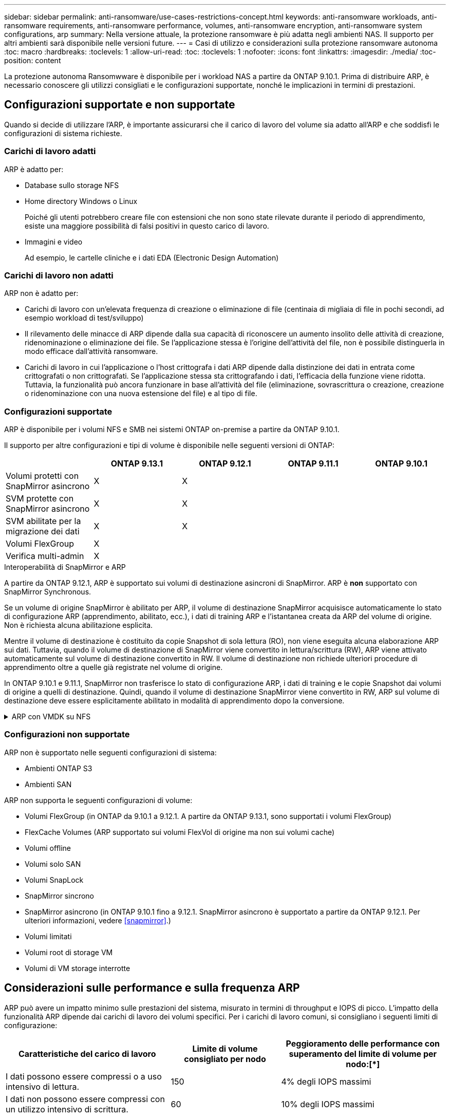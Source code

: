 ---
sidebar: sidebar 
permalink: anti-ransomware/use-cases-restrictions-concept.html 
keywords: anti-ransomware workloads, anti-ransomware requirements, anti-ransomware performance, volumes, anti-ransomware encryption, anti-ransomware system configurations, arp 
summary: Nella versione attuale, la protezione ransomware è più adatta negli ambienti NAS. Il supporto per altri ambienti sarà disponibile nelle versioni future. 
---
= Casi di utilizzo e considerazioni sulla protezione ransomware autonoma
:toc: macro
:hardbreaks:
:toclevels: 1
:allow-uri-read: 
:toc: 
:toclevels: 1
:nofooter: 
:icons: font
:linkattrs: 
:imagesdir: ./media/
:toc-position: content


[role="lead"]
La protezione autonoma Ransomwware è disponibile per i workload NAS a partire da ONTAP 9.10.1. Prima di distribuire ARP, è necessario conoscere gli utilizzi consigliati e le configurazioni supportate, nonché le implicazioni in termini di prestazioni.



== Configurazioni supportate e non supportate

Quando si decide di utilizzare l'ARP, è importante assicurarsi che il carico di lavoro del volume sia adatto all'ARP e che soddisfi le configurazioni di sistema richieste.



=== Carichi di lavoro adatti

ARP è adatto per:

* Database sullo storage NFS
* Home directory Windows o Linux
+
Poiché gli utenti potrebbero creare file con estensioni che non sono state rilevate durante il periodo di apprendimento, esiste una maggiore possibilità di falsi positivi in questo carico di lavoro.

* Immagini e video
+
Ad esempio, le cartelle cliniche e i dati EDA (Electronic Design Automation)





=== Carichi di lavoro non adatti

ARP non è adatto per:

* Carichi di lavoro con un'elevata frequenza di creazione o eliminazione di file (centinaia di migliaia di file in pochi secondi, ad esempio workload di test/sviluppo)
* Il rilevamento delle minacce di ARP dipende dalla sua capacità di riconoscere un aumento insolito delle attività di creazione, ridenominazione o eliminazione dei file. Se l'applicazione stessa è l'origine dell'attività del file, non è possibile distinguerla in modo efficace dall'attività ransomware.
* Carichi di lavoro in cui l'applicazione o l'host crittografa i dati ARP dipende dalla distinzione dei dati in entrata come crittografati o non crittografati. Se l'applicazione stessa sta crittografando i dati, l'efficacia della funzione viene ridotta. Tuttavia, la funzionalità può ancora funzionare in base all'attività del file (eliminazione, sovrascrittura o creazione, creazione o ridenominazione con una nuova estensione del file) e al tipo di file.




=== Configurazioni supportate

ARP è disponibile per i volumi NFS e SMB nei sistemi ONTAP on-premise a partire da ONTAP 9.10.1.

Il supporto per altre configurazioni e tipi di volume è disponibile nelle seguenti versioni di ONTAP:

|===
|  | ONTAP 9.13.1 | ONTAP 9.12.1 | ONTAP 9.11.1 | ONTAP 9.10.1 


| Volumi protetti con SnapMirror asincrono | X | X |  |  


| SVM protette con SnapMirror asincrono | X | X |  |  


| SVM abilitate per la migrazione dei dati | X | X |  |  


| Volumi FlexGroup | X |  |  |  


| Verifica multi-admin | X |  |  |  
|===
.Interoperabilità di SnapMirror e ARP
A partire da ONTAP 9.12.1, ARP è supportato sui volumi di destinazione asincroni di SnapMirror. ARP è **non** supportato con SnapMirror Synchronous.

Se un volume di origine SnapMirror è abilitato per ARP, il volume di destinazione SnapMirror acquisisce automaticamente lo stato di configurazione ARP (apprendimento, abilitato, ecc.), i dati di training ARP e l'istantanea creata da ARP del volume di origine. Non è richiesta alcuna abilitazione esplicita.

Mentre il volume di destinazione è costituito da copie Snapshot di sola lettura (RO), non viene eseguita alcuna elaborazione ARP sui dati. Tuttavia, quando il volume di destinazione di SnapMirror viene convertito in lettura/scrittura (RW), ARP viene attivato automaticamente sul volume di destinazione convertito in RW. Il volume di destinazione non richiede ulteriori procedure di apprendimento oltre a quelle già registrate nel volume di origine.

In ONTAP 9.10.1 e 9.11.1, SnapMirror non trasferisce lo stato di configurazione ARP, i dati di training e le copie Snapshot dai volumi di origine a quelli di destinazione. Quindi, quando il volume di destinazione SnapMirror viene convertito in RW, ARP sul volume di destinazione deve essere esplicitamente abilitato in modalità di apprendimento dopo la conversione.

.ARP con VMDK su NFS
[%collapsible]
====
Se si prevede di utilizzare ARP in una configurazione VMDK su NFS, ci sono limitazioni alla protezione di ARP. ARP offre protezione in VDMK sulle configurazioni NFS, tuttavia non è consigliato per i carichi di lavoro con file ad entropia elevata all'interno della VM.

.Modifiche esterne alla macchina virtuale
ARP può rilevare le modifiche all'estensione di un file su un volume NFS esterno alla VM se una nuova estensione entra nel volume crittografato o se cambia l'estensione di un file. Le modifiche all'estensione dei file rilevabili sono:

* vmx
* .vmxf
* .vmdk
* -flat.vmdk
* .nvram
* .vmem
* .vmsd
* .vmsn
* .vswp
* .vmss
* log
* -\#.log


.Modifiche all'interno della VM
Se l'attacco ransomware riguarda la macchina virtuale e i file all'interno della macchina virtuale vengono alterati senza apportare modifiche all'esterno della macchina virtuale, ARP rileva la minaccia se l'entropia predefinita della macchina virtuale è bassa (ad esempio file .txt, .docx o .mp4). Anche se ARP creerà un'istantanea di protezione in questo scenario, non genererà un avviso di minaccia perché le estensioni dei file al di fuori della VM non sono state manomesse.

Se, per impostazione predefinita, i file sono ad entropia elevata (ad esempio file .gzip o protetti da password), ARP non rileverà una modifica nell'entropia della linea di base e quindi non rileverà la minaccia.

====


=== Configurazioni non supportate

ARP non è supportato nelle seguenti configurazioni di sistema:

* Ambienti ONTAP S3
* Ambienti SAN


ARP non supporta le seguenti configurazioni di volume:

* Volumi FlexGroup (in ONTAP da 9.10.1 a 9.12.1. A partire da ONTAP 9.13.1, sono supportati i volumi FlexGroup)
* FlexCache Volumes (ARP supportato sui volumi FlexVol di origine ma non sui volumi cache)
* Volumi offline
* Volumi solo SAN
* Volumi SnapLock
* SnapMirror sincrono
* SnapMirror asincrono (in ONTAP 9.10.1 fino a 9.12.1. SnapMirror asincrono è supportato a partire da ONTAP 9.12.1. Per ulteriori informazioni, vedere <<snapmirror>>.)
* Volumi limitati
* Volumi root di storage VM
* Volumi di VM storage interrotte




== Considerazioni sulle performance e sulla frequenza ARP

ARP può avere un impatto minimo sulle prestazioni del sistema, misurato in termini di throughput e IOPS di picco. L'impatto della funzionalità ARP dipende dai carichi di lavoro dei volumi specifici. Per i carichi di lavoro comuni, si consigliano i seguenti limiti di configurazione:

[cols="30,20,30"]
|===
| Caratteristiche del carico di lavoro | Limite di volume consigliato per nodo | Peggioramento delle performance con superamento del limite di volume per nodo:[*] 


| I dati possono essere compressi o a uso intensivo di lettura. | 150 | 4% degli IOPS massimi 


| I dati non possono essere compressi con un utilizzo intensivo di scrittura. | 60 | 10% degli IOPS massimi 
|===
Superato:[*] le performance di sistema non vengono degradate oltre queste percentuali, indipendentemente dal numero di volumi aggiunti in eccesso rispetto ai limiti raccomandati.

Poiché gli analytics ARP vengono eseguiti in una sequenza con priorità, con l'aumentare del numero di volumi protetti, gli analytics vengono eseguiti su ciascun volume con minore frequenza.



== Verifica multi-admin con volumi protetti con protezione ransomware autonoma (ARP)

A partire da ONTAP 9.13.1, è possibile attivare la verifica multi-admin (MAV) per una maggiore sicurezza con ARP. MAV garantisce che almeno due o più amministratori autenticati siano tenuti a disattivare ARP, sospendere ARP o contrassegnare un attacco sospetto come falso positivo su un volume protetto. Scopri come link:../multi-admin-verify/enable-disable-task.html["Abilitare MAV per volumi protetti da ARP"^].

È necessario definire gli amministratori per un gruppo MAV e creare regole MAV per `security anti-ransomware volume disable`, `security anti-ransomware volume pause`, e. `security anti-ransomware volume attack clear-suspect` Comandi ARP che si desidera proteggere. Ogni amministratore del gruppo MAV deve approvare ogni nuova richiesta di regola e. link:../multi-admin-verify/enable-disable-task.html["Aggiungere nuovamente la regola MAV"^] Nelle impostazioni MAV.
